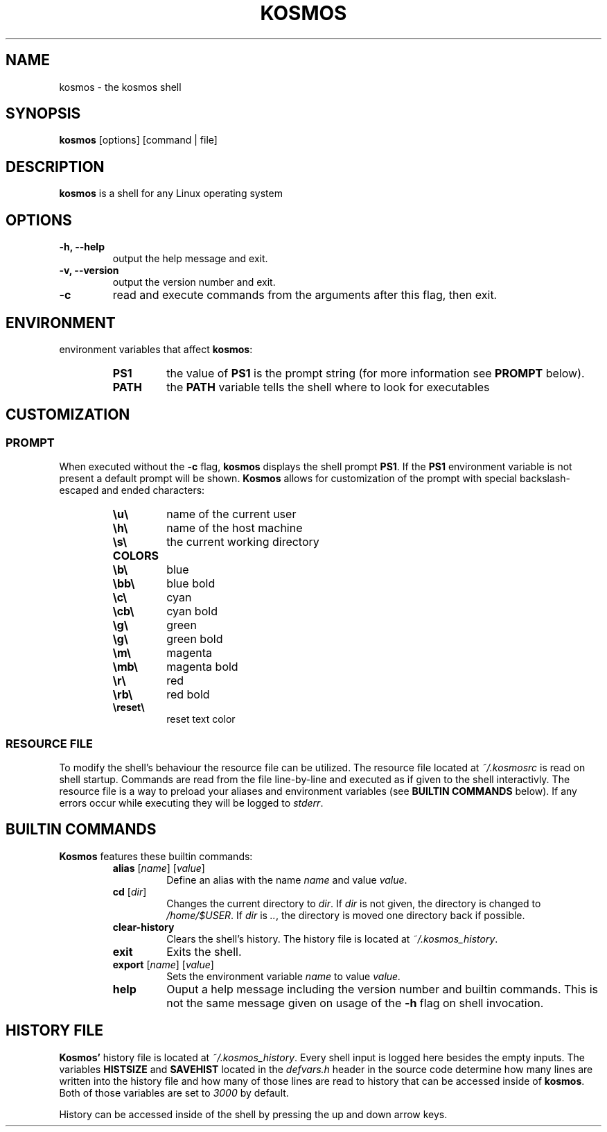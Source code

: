.TH KOSMOS 1 kosmos\-0.1.5
.SH NAME
kosmos - the kosmos shell
.SH SYNOPSIS
.B kosmos
[options] [command | file]
.SH DESCRIPTION
.B kosmos
is a shell for any Linux operating system
.SH OPTIONS
.TP
.B \-h, \--help
output the help message and exit.
.TP
.B \-v, \--version
output the version number and exit.
.TP
.B -c
read and execute commands from the arguments after this flag, then exit.
.SH ENVIRONMENT
environment variables that affect \fBkosmos\fP:
.RS
.TP
.B PS1
the value of \fBPS1\fP is the prompt string (for more information see \fBPROMPT\fP below).
.TP 
.B PATH
the \fBPATH\fP variable tells the shell where to look for executables
.SH CUSTOMIZATION
.SS PROMPT
When executed without the \fB\-c\fP flag, \fBkosmos\fP displays the shell prompt \fBPS1\fP.
If the \fBPS1\fP environment variable is not present a default prompt will be shown.
\fBKosmos\fP allows for customization of the prompt with special backslash-escaped and ended characters:
.RS
.TP
.B \eu\e
name of the current user
.TP
.B \eh\e
name of the host machine
.TP
.B \es\e
the current working directory
.TP
.B COLORS
.TP
.B \eb\e
blue
.TP
.B \ebb\e
blue bold
.TP
.B \ec\e
cyan
.TP
.B \ecb\e
cyan bold
.TP
.B \eg\e
green
.TP
.B \eg\e
green bold
.TP
.B \em\e
magenta
.TP
.B \emb\e
magenta bold
.TP
.B \er\e
red
.TP
.B \erb\e
red bold
.TP
.B \ereset\e
reset text color
.SS RESOURCE FILE
To modify the shell's behaviour the resource file can be utilized.
The resource file located at \fI~/.kosmosrc\fP is read on shell startup.
Commands are read from the file line-by-line and executed as if given to the shell interactivly.
The resource file is a way to preload your aliases and environment variables (see \fBBUILTIN COMMANDS\fP below). If any errors occur while executing they will be logged to \fIstderr\fP.
.SH BUILTIN COMMANDS
.B Kosmos
features these builtin commands:
.RS
.TP
\fBalias\fP [\fIname\fP] [\fIvalue\fP]
Define an alias with the name \fIname\fP and value \fIvalue\fP.
.TP
\fBcd\fP [\fIdir\fP]
Changes the current directory to \fIdir\fP.
If \fIdir\fP is not given, the directory is changed to \fI/home/$USER\fP.
If \fIdir\fP is \fI..\fP, the directory is moved one directory back if possible.
.TP
.B clear-history
Clears the shell's history. The history file is located at \fI~/.kosmos_history\fP.
.TP
.B exit
Exits the shell.
.TP
\fBexport\fP [\fIname\fP] [\fIvalue\fP]
Sets the environment variable \fIname\fP to value \fIvalue\fp.
.TP
.B help
Ouput a help message including the version number and builtin commands. This is not the same message given on usage of the \fB-h\fP flag on shell invocation.
.SH HISTORY FILE
\fBKosmos'\fP history file is located at \fI~/.kosmos_history\fP.
Every shell input is logged here besides the empty inputs. The variables \fBHISTSIZE\fP and \fBSAVEHIST\fP located in the \fIdefvars.h\fP header in the source code determine how many lines are written into the history file and how many of those lines are read to history that can be accessed inside of \fBkosmos\fP.
Both of those variables are set to \fI3000\fP by default.
.sp 1
History can be accessed inside of the shell by pressing the up and down arrow keys.
